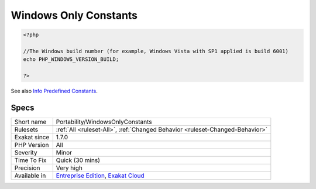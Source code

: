 .. _portability-windowsonlyconstants:

.. _windows-only-constants:

Windows Only Constants
++++++++++++++++++++++

.. meta::
	:description:
		Windows Only Constants: When built on Windows, PHP offers some extra constants.
	:twitter:card: summary_large_image
	:twitter:site: @exakat
	:twitter:title: Windows Only Constants
	:twitter:description: Windows Only Constants: When built on Windows, PHP offers some extra constants
	:twitter:creator: @exakat
	:twitter:image:src: https://www.exakat.io/wp-content/uploads/2020/06/logo-exakat.png
	:og:image: https://www.exakat.io/wp-content/uploads/2020/06/logo-exakat.png
	:og:title: Windows Only Constants
	:og:type: article
	:og:description: When built on Windows, PHP offers some extra constants
	:og:url: https://exakat.readthedocs.io/en/latest/Reference/Rules/Windows Only Constants.html
	:og:locale: en
.. raw:: html	<script type="application/ld+json">{"@context":"https:\/\/schema.org","@graph":[{"@type":"WebPage","@id":"https:\/\/php-tips.readthedocs.io\/en\/latest\/Reference\/Rules\/Portability\/WindowsOnlyConstants.html","url":"https:\/\/php-tips.readthedocs.io\/en\/latest\/Reference\/Rules\/Portability\/WindowsOnlyConstants.html","name":"Windows Only Constants","isPartOf":{"@id":"https:\/\/www.exakat.io\/"},"datePublished":"Fri, 10 Jan 2025 09:46:18 +0000","dateModified":"Fri, 10 Jan 2025 09:46:18 +0000","description":"When built on Windows, PHP offers some extra constants","inLanguage":"en-US","potentialAction":[{"@type":"ReadAction","target":["https:\/\/exakat.readthedocs.io\/en\/latest\/Windows Only Constants.html"]}]},{"@type":"WebSite","@id":"https:\/\/www.exakat.io\/","url":"https:\/\/www.exakat.io\/","name":"Exakat","description":"Smart PHP static analysis","inLanguage":"en-US"}]}</script>When built on Windows, PHP offers some extra constants. They are not available on other operating systems.

.. code-block:: php
   
   <?php
   
   //The Windows build number (for example, Windows Vista with SP1 applied is build 6001)
   echo PHP_WINDOWS_VERSION_BUILD;
   
   ?>

See also `Info Predefined Constants <https://www.php.net/manual/en/info.constants.php>`_.


Specs
_____

+--------------+-------------------------------------------------------------------------------------------------------------------------+
| Short name   | Portability/WindowsOnlyConstants                                                                                        |
+--------------+-------------------------------------------------------------------------------------------------------------------------+
| Rulesets     | :ref:`All <ruleset-All>`, :ref:`Changed Behavior <ruleset-Changed-Behavior>`                                            |
+--------------+-------------------------------------------------------------------------------------------------------------------------+
| Exakat since | 1.7.0                                                                                                                   |
+--------------+-------------------------------------------------------------------------------------------------------------------------+
| PHP Version  | All                                                                                                                     |
+--------------+-------------------------------------------------------------------------------------------------------------------------+
| Severity     | Minor                                                                                                                   |
+--------------+-------------------------------------------------------------------------------------------------------------------------+
| Time To Fix  | Quick (30 mins)                                                                                                         |
+--------------+-------------------------------------------------------------------------------------------------------------------------+
| Precision    | Very high                                                                                                               |
+--------------+-------------------------------------------------------------------------------------------------------------------------+
| Available in | `Entreprise Edition <https://www.exakat.io/entreprise-edition>`_, `Exakat Cloud <https://www.exakat.io/exakat-cloud/>`_ |
+--------------+-------------------------------------------------------------------------------------------------------------------------+


